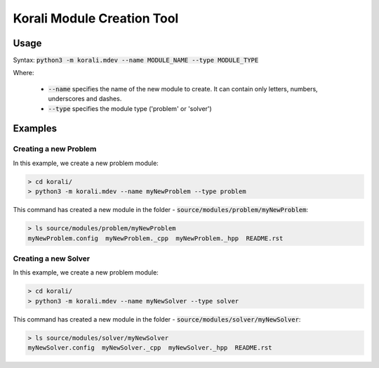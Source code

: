 .. _mdev-tool:

***********************************
Korali Module Creation Tool
***********************************

Usage
========================

Syntax: :code:`python3 -m korali.mdev --name MODULE_NAME --type MODULE_TYPE`

Where:

  - :code:`--name` specifies the name of the new module to create. It can contain only letters, numbers, underscores and dashes.
  - :code:`--type` specifies the module type ('problem' or 'solver')

Examples
========================

Creating a new Problem
----------------------------------

In this example, we create a new problem module:

.. code-block:: bash
  
  > cd korali/
  > python3 -m korali.mdev --name myNewProblem --type problem
  
This command has created a new module in the folder - :code:`source/modules/problem/myNewProblem`:

.. code-block:: bash
  
  > ls source/modules/problem/myNewProblem
  myNewProblem.config  myNewProblem._cpp  myNewProblem._hpp  README.rst

Creating a new Solver
-----------------------------------------

In this example, we create a new problem module:

.. code-block:: bash
  
  > cd korali/
  > python3 -m korali.mdev --name myNewSolver --type solver
  
This command has created a new module in the folder - :code:`source/modules/solver/myNewSolver`:

.. code-block:: bash
  
  > ls source/modules/solver/myNewSolver
  myNewSolver.config  myNewSolver._cpp  myNewSolver._hpp  README.rst
  

